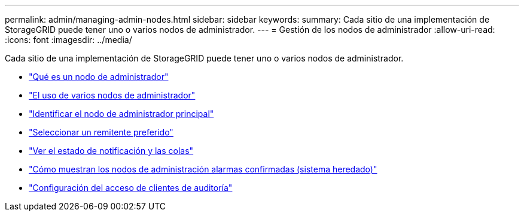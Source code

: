 ---
permalink: admin/managing-admin-nodes.html 
sidebar: sidebar 
keywords:  
summary: Cada sitio de una implementación de StorageGRID puede tener uno o varios nodos de administrador. 
---
= Gestión de los nodos de administrador
:allow-uri-read: 
:icons: font
:imagesdir: ../media/


[role="lead"]
Cada sitio de una implementación de StorageGRID puede tener uno o varios nodos de administrador.

* link:what-admin-node-is.html["Qué es un nodo de administrador"]
* link:using-multiple-admin-nodes.html["El uso de varios nodos de administrador"]
* link:identifying-primary-admin-node.html["Identificar el nodo de administrador principal"]
* link:selecting-preferred-sender.html["Seleccionar un remitente preferido"]
* link:viewing-notification-status-and-queues.html["Ver el estado de notificación y las colas"]
* link:how-admin-nodes-show-acknowledged-alarms.html["Cómo muestran los nodos de administración alarmas confirmadas (sistema heredado)"]
* link:configuring-audit-client-access.html["Configuración del acceso de clientes de auditoría"]

